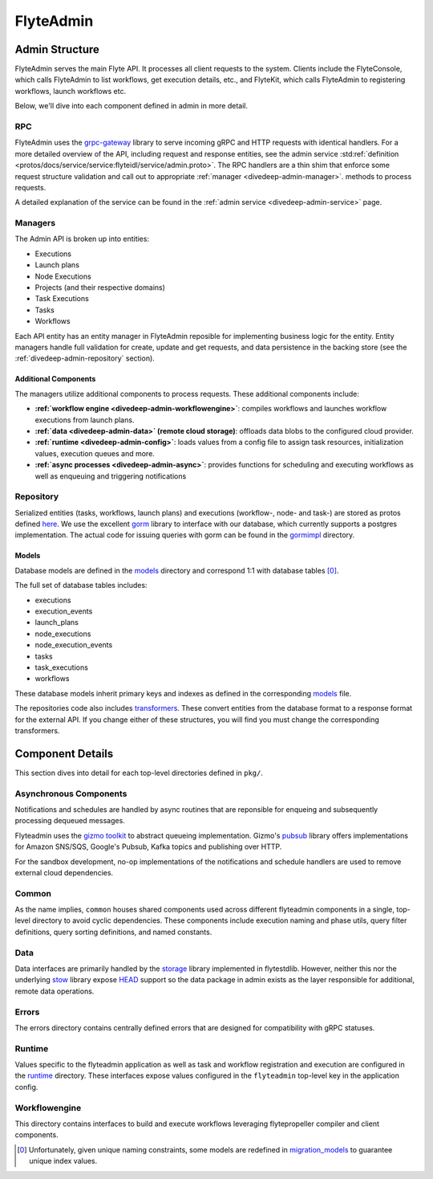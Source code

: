 .. _divedeep-admin:

##########
FlyteAdmin
##########

Admin Structure
===============

FlyteAdmin serves the main Flyte API. It processes all client requests to the system. Clients include the FlyteConsole, which calls FlyteAdmin to list workflows, get execution details, etc., and FlyteKit, which calls FlyteAdmin to registering workflows, launch workflows etc.

Below, we'll dive into each component defined in admin in more detail.


RPC
---

FlyteAdmin uses the `grpc-gateway <https://github.com/grpc-ecosystem/grpc-gateway>`__ library to serve
incoming gRPC and HTTP requests with identical handlers. For a more detailed overview of the API,
including request and response entities, see the admin
service :std:ref:`definition <protos/docs/service/service:flyteidl/service/admin.proto>`. The
RPC handlers are a thin shim that enforce some request structure validation and call out to appropriate :ref:`manager <divedeep-admin-manager>`.
methods to process requests.

A detailed explanation of the service can be found in the :ref:`admin service <divedeep-admin-service>` page.

.. _divedeep-admin-manager:

Managers
--------

The Admin API is broken up into entities:

- Executions
- Launch plans
- Node Executions
- Projects (and their respective domains)
- Task Executions
- Tasks
- Workflows

Each API entity has an entity manager in FlyteAdmin reposible for implementing business logic for the entity.
Entity managers handle full validation for create, update and get requests, and
data persistence in the backing store (see the :ref:`divedeep-admin-repository` section).


Additional Components
+++++++++++++++++++++

The managers utilize additional components to process requests. These additional components include:

- **:ref:`workflow engine <divedeep-admin-workflowengine>`**: compiles workflows and launches workflow executions from launch plans.
- **:ref:`data <divedeep-admin-data>` (remote cloud storage)**: offloads data blobs to the configured cloud provider.
- **:ref:`runtime <divedeep-admin-config>`**: loads values from a config file to assign task resources, initialization values, execution queues and more.
- **:ref:`async processes <divedeep-admin-async>`**: provides functions for scheduling and executing workflows as well as enqueuing and triggering notifications

.. _divedeep-admin-repository:

Repository
----------
Serialized entities (tasks, workflows, launch plans) and executions (workflow-, node- and task-) are stored as protos defined
`here <https://github.com/flyteorg/flyteidl/tree/master/protos/flyteidl/admin>`__.
We use the excellent `gorm <https://gorm.io/docs/index.html>`__ library to interface with our database, which currently supports a postgres
implementation.  The actual code for issuing queries with gorm can be found in the
`gormimpl <https://github.com/flyteorg/flyteadmin/blob/master/pkg/repositories/gormimpl>`__ directory.

Models
++++++
Database models are defined in the `models <https://github.com/flyteorg/flyteadmin/blob/master/pkg/repositories/models>`__ directory and correspond 1:1 with database tables [0]_.

The full set of database tables includes:

- executions
- execution_events
- launch_plans
- node_executions
- node_execution_events
- tasks
- task_executions
- workflows

These database models inherit primary keys and indexes as defined in the corresponding `models <https://github.com/flyteorg/flyteadmin/blob/master/pkg/repositories/models>`__ file.

The repositories code also includes `transformers <https://github.com/flyteorg/flyteadmin/blob/master/pkg/repositories/transformers>`__.
These convert entities from the database format to a response format for the external API.
If you change either of these structures, you will find you must change the corresponding transformers.


.. _divedeep-admin-async:

Component Details
=================

This section dives into detail for each top-level directories defined in ``pkg/``.

Asynchronous Components
-----------------------

Notifications and schedules are handled by async routines that are reponsible for enqueing and subsequently processing dequeued messages.

Flyteadmin uses the `gizmo toolkit <https://github.com/nytimes/gizmo>`__ to abstract queueing implementation. Gizmo's
`pubsub <https://github.com/nytimes/gizmo#pubsub>`__ library offers implementations for Amazon SNS/SQS, Google's Pubsub, Kafka topics and publishing over HTTP.

For the sandbox development, no-op implementations of the notifications and schedule handlers are used to remove external cloud dependencies.


Common
------

As the name implies, ``common`` houses shared components used across different flyteadmin components in a single, top-level directory to avoid cyclic dependencies. These components include execution naming and phase utils, query filter definitions, query sorting definitions, and named constants.

.. _divedeep-admin-data:

Data
----

Data interfaces are primarily handled by the `storage <https://github.com/flyteorg/flytestdlib>`__ library implemented in flytestdlib. However, neither this nor the underlying `stow <https://github.com/graymeta/stow>`__ library expose `HEAD <https://developer.mozilla.org/en-US/docs/Web/HTTP/Methods/HEAD>`__ support so the data package in admin exists as the layer responsible for additional, remote data operations.

Errors
------

The errors directory contains centrally defined errors that are designed for compatibility with gRPC statuses.

.. _divedeep-admin-config:

Runtime
-------
Values specific to the flyteadmin application as well as task and workflow registration and execution are configured in the `runtime <https://github.com/flyteorg/flyteadmin/tree/master/pkg/runtime>`__ directory. These interfaces expose values configured in the ``flyteadmin`` top-level key in the application config.

.. _divedeep-admin-workflowengine:

Workflowengine
--------------

This directory contains interfaces to build and execute workflows leveraging flytepropeller compiler and client components.

.. [0] Unfortunately, given unique naming constraints, some models are redefined in `migration_models <https://github.com/flyteorg/flyteadmin/blob/master/pkg/repositories/config/migration_models.go>`__ to guarantee unique index values.

